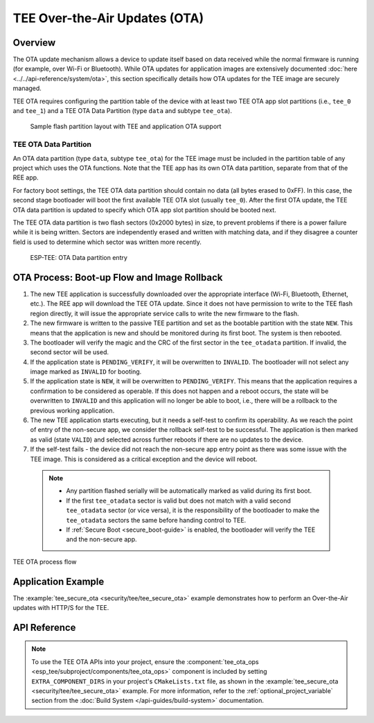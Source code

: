 TEE Over-the-Air Updates (OTA)
==============================

Overview
--------

The OTA update mechanism allows a device to update itself based on data received while the normal firmware is running (for example, over Wi-Fi or Bluetooth). While OTA updates for application images are extensively documented :doc:`here <../../api-reference/system/ota>`, this section specifically details how OTA updates for the TEE image are securely managed.

TEE OTA requires configuring the partition table of the device with at least two TEE OTA app slot partitions (i.e., ``tee_0`` and ``tee_1``) and a TEE OTA Data Partition (type ``data`` and subtype ``tee_ota``).

    .. figure:: ../../../_static/esp_tee/{IDF_TARGET_PATH_NAME}/esp_tee_ota_flash_partitions.png
        :align: center
        :scale: 75%
        :alt: ESP TEE OTA Flash Partition
        :figclass: align-center

        Sample flash partition layout with TEE and application OTA support

.. _tee-ota-data-partition:

TEE OTA Data Partition
^^^^^^^^^^^^^^^^^^^^^^

An OTA data partition (type ``data``, subtype ``tee_ota``) for the TEE image must be included in the partition table of any project which uses the OTA functions. Note that the TEE app has its own OTA data partition, separate from that of the REE app.

For factory boot settings, the TEE OTA data partition should contain no data (all bytes erased to 0xFF). In this case, the second stage bootloader will boot the first available TEE OTA slot (usually ``tee_0``). After the first OTA update, the TEE OTA data partition is updated to specify which OTA app slot partition should be booted next.

The TEE OTA data partition is two flash sectors (0x2000 bytes) in size, to prevent problems if there is a power failure while it is being written. Sectors are independently erased and written with matching data, and if they disagree a counter field is used to determine which sector was written more recently.

    .. figure:: ../../../_static/esp_tee/tee_ota_data_entry.png
        :align: center
        :scale: 80%
        :alt: ESP TEE OTA Data Entry
        :figclass: align-center

        ESP-TEE: OTA Data partition entry


OTA Process: Boot-up Flow and Image Rollback
--------------------------------------------

#. The new TEE application is successfully downloaded over the appropriate interface (Wi-Fi, Bluetooth, Ethernet, etc.). The REE app will download the TEE OTA update. Since it does not have permission to write to the TEE flash region directly, it will issue the appropriate service calls to write the new firmware to the flash.
#. The new firmware is written to the passive TEE partition and set as the bootable partition with the state ``NEW``. This means that the application is new and should be monitored during its first boot. The system is then rebooted.
#. The bootloader will verify the magic and the CRC of the first sector in the ``tee_otadata`` partition. If invalid, the second sector will be used.
#. If the application state is ``PENDING_VERIFY``, it will be overwritten to ``INVALID``. The bootloader will not select any image marked as ``INVALID`` for booting.
#. If the application state is ``NEW``, it will be overwritten to ``PENDING_VERIFY``. This means that the application requires a confirmation to be considered as operable. If this does not happen and a reboot occurs, the state will be overwritten to ``INVALID`` and this application will no longer be able to boot, i.e., there will be a rollback to the previous working application.
#. The new TEE application starts executing, but it needs a self-test to confirm its operability. As we reach the point of entry of the non-secure app, we consider the rollback self-test to be successful. The application is then marked as valid (state ``VALID``) and selected across further reboots if there are no updates to the device.
#. If the self-test fails - the device did not reach the non-secure app entry point as there was some issue with the TEE image. This is considered as a critical exception and the device will reboot.

  .. note::

    - Any partition flashed serially will be automatically marked as valid during its first boot.

    - If the first ``tee_otadata`` sector is valid but does not match with a valid second ``tee_otadata`` sector (or vice versa), it is the responsibility of the bootloader to make the ``tee_otadata`` sectors the same before handing control to TEE.

    - If :ref:`Secure Boot <secure_boot-guide>` is enabled, the bootloader will verify the TEE and the non-secure app.


.. figure:: ../../../_static/esp_tee/esp_tee_ota_flow.png
    :align: center
    :scale: 75%
    :alt: ESP TEE OTA Flow
    :figclass: align-center

    TEE OTA process flow

Application Example
-------------------

The :example:`tee_secure_ota <security/tee/tee_secure_ota>` example demonstrates how to perform an Over-the-Air updates with HTTP/S for the TEE.

API Reference
-------------

.. note::

    To use the TEE OTA APIs into your project, ensure the :component:`tee_ota_ops <esp_tee/subproject/components/tee_ota_ops>` component is included by setting ``EXTRA_COMPONENT_DIRS`` in your project's ``CMakeLists.txt`` file, as shown in the :example:`tee_secure_ota <security/tee/tee_secure_ota>` example. For more information, refer to the :ref:`optional_project_variable` section from the :doc:`Build System </api-guides/build-system>` documentation.

.. include-build-file:: inc/esp_tee_ota_ops.inc
